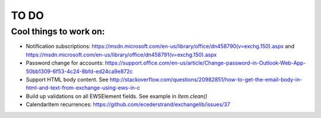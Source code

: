 =====
TO DO
=====

Cool things to work on:
-----------------------
* Notification subscriptions: https://msdn.microsoft.com/en-us/library/office/dn458790(v=exchg.150).aspx and https://msdn.microsoft.com/en-us/library/office/dn458791(v=exchg.150).aspx
* Password change for accounts: https://support.office.com/en-us/article/Change-password-in-Outlook-Web-App-50bb1309-6f53-4c24-8bfd-ed24ca9e872c
* Support HTML body content. See http://stackoverflow.com/questions/20982851/how-to-get-the-email-body-in-html-and-text-from-exchange-using-ews-in-c
* Build up validations on all EWSElement fields. See example in `Item.clean()`
* CalendarItem recurrences: https://github.com/ecederstrand/exchangelib/issues/37

